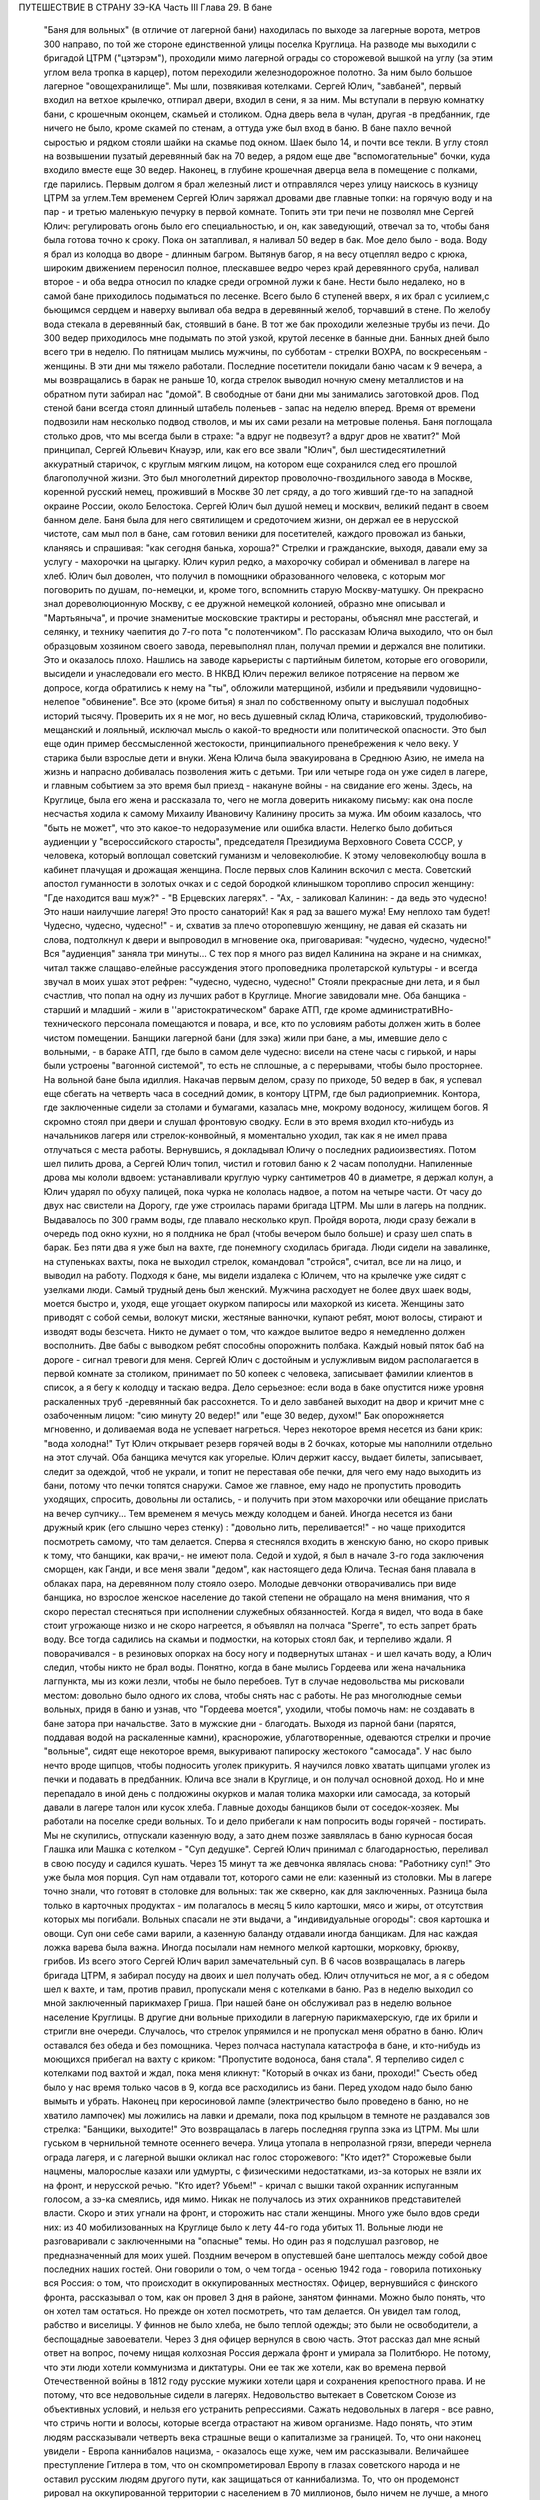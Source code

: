 ПУТЕШЕСТВИЕ В СТРАНУ ЗЭ-КА
Часть III
Глава 29.  В бане

     "Баня для вольных" (в отличие от лагерной бани) находилась по выходе за лагерные ворота, метров 300 направо, по той же стороне единственной улицы поселка Круглица. На разводе мы выходили с бригадой ЦТРМ ("цэтэрэм"), проходили мимо лагерной ограды со сторожевой вышкой на углу (за этим углом вела тропка в карцер), потом переходили железнодорожное полотно. За ним было большое лагерное "овощехранилище". Мы шли, позвякивая котелками. Сергей Юлич, "завбаней", первый входил на ветхое крылечко, отпирал двери, входил в сени, я за ним. Мы вступали в первую комнатку бани, с крошечным оконцем, скамьей и столиком. Одна дверь вела в чулан, другая -в предбанник, где ничего не было, кроме скамей по стенам, а оттуда уже был вход в баню. В бане пахло вечной сыростью и рядком стояли шайки на скамье под окном. Шаек было 14, и почти все текли. В углу стоял на возвышении пузатый деревянный бак на 70 ведер, а рядом еще две "вспомогательные" бочки, куда входило вместе еще 30 ведер.
     Наконец, в глубине крошечная дверца вела в помещение с полками, где парились. Первым долгом я брал железный лист и отправлялся через улицу наискось в кузницу ЦТРМ за углем.Тем временем Сергей Юлич заряжал дровами две главные топки: на горячую воду и на пар - и третью маленькую печурку в первой комнате. Топить эти три печи не позволял мне Сергей Юлич: регулировать огонь было его специальностью, и он, как заведующий, отвечал за то, чтобы баня была готова точно к сроку. Пока он затапливал, я наливал 50 ведер в бак. Мое дело было - вода. Воду я брал из колодца во дворе - длинным багром. Вытянув багор, я на весу отцеплял ведро с крюка, широким движением переносил полное, плескавшее ведро через край деревянного сруба, наливал второе - и оба ведра относил по кладке среди огромной лужи к бане. Нести было недалеко, но в самой бане приходилось подыматься по лесенке. Всего было 6 ступеней вверх, я их брал с усилием,с бьющимся сердцем и наверху выливал оба ведра в деревянный желоб, торчавший в стене. По желобу вода стекала в деревянный бак, стоявший в бане. В тот же бак проходили железные трубы из печи. До 300 ведер приходилось мне подымать по этой узкой, крутой лесенке в банные дни. Банных дней было всего три в неделю. По пятницам мылись мужчины, по субботам - стрелки ВОХРА, по воскресеньям - женщины. В эти дни мы тяжело работали. Последние посетители покидали баню часам к 9 вечера, а мы возвращались в барак не раньше 10, когда стрелок выводил ночную смену металлистов и на обратном пути забирал нас "домой". В свободные от бани дни мы занимались заготовкой дров. Под стеной бани всегда стоял длинный штабель поленьев - запас на неделю вперед. Время от времени подвозили нам несколько подвод стволов, и мы их сами резали на метровые поленья. Баня поглощала столько дров, что мы всегда были в страхе: "а вдруг не подвезут? а вдруг дров не хватит?"
     Мой принципал, Сергей Юльевич Кнауэр, или, как его все звали "Юлич", был шестидесятилетний аккуратный старичок, с круглым мягким лицом, на котором еще сохранился след его прошлой благополучной жизни. Это был многолетний директор проволочно-гвоздильного завода в Москве, коренной русский немец, проживший в Москве 30 лет сряду, а до того живший где-то на западной окраине России, около Белостока. Сергей Юлич был душой немец и москвич, великий педант в своем банном деле. Баня была для него святилищем и средоточием жизни, он держал ее в нерусской чистоте, сам мыл пол в бане, сам готовил веники для посетителей, каждого провожал из баньки, кланяясь и спрашивая: "как сегодня банька, хороша?" Стрелки и гражданские, выходя, давали ему за услугу - махорочки на цыгарку. Юлич курил редко, а махорочку собирал и обменивал в лагере на хлеб.
     Юлич был доволен, что получил в помощники образованного человека, с которым мог поговорить по душам, по-немецки, и, кроме того, вспомнить старую Москву-матушку. Он прекрасно знал дореволюционную Москву, с ее дружной немецкой колонией, образно мне описывал и "Мартьяныча", и прочие знаменитые московские трактиры и рестораны, объяснял мне расстегай, и селянку, и технику чаепития до 7-го пота "с полотенчиком". По рассказам Юлича выходило, что он был образцовым хозяином своего завода, перевыполнял план, получал премии и держался вне политики. Это и оказалось плохо. Нашлись на заводе карьеристы с партийным билетом, которые его оговорили, высидели и унаследовали его место. В НКВД Юлич пережил великое потрясение на первом же допросе, когда обратились к нему на "ты", обложили матерщиной, избили и предъявили чудовищно-нелепое "обвинение". Все это (кроме битья) я знал по собственному опыту и выслушал подобных историй тысячу. Проверить их я не мог, но весь душевный склад Юлича, стариковский, трудолюбиво-мещанский и лояльный, исключал мысль о какой-то вредности или политической опасности. Это был еще один пример бессмысленной жестокости, принципиального пренебрежения к чело веку. У старика были взрослые дети и внуки. Жена Юлича была эвакуирована в Среднюю Азию, не имела на жизнь и напрасно добивалась позволения жить с детьми. Три или четыре года он уже сидел в лагере, и главным событием за это время был приезд - накануне войны - на свидание его жены. Здесь, на Круглице, была его жена и рассказала то, чего не могла доверить никакому письму: как она после несчастья ходила к самому Михаилу Ивановичу Калинину просить за мужа. Им обоим казалось, что "быть не может", что это какое-то недоразумение или ошибка власти. Нелегко было добиться аудиенции у "всероссийского старосты", председателя Президиума Верховного Совета СССР, у человека, который воплощал советский гуманизм и человеколюбие. К этому человеколюбцу вошла в кабинет плачущая и дрожащая женщина. После первых слов Калинин вскочил с места. Советский апостол гуманности в золотых очках и с седой бородкой клинышком торопливо спросил женщину: "Где находится ваш муж?" - "В Ерцевских лагерях". - "Ах, - заликовал Калинин: - да ведь это чудесно! Это наши наилучшие лагеря! Это просто санаторий! Как я рад за вашего мужа! Ему неплохо там будет! Чудесно, чудесно, чудесно!" - и, схватив за плечо оторопевшую женщину, не давая ей сказать ни слова, подтолкнул к двери и выпроводил в мгновение ока, приговаривая: "чудесно, чудесно, чудесно!" Bcя "аудиенция" заняла три минуты...
     С тех пор я много раз видел Калинина на экране и на снимках, читал также слащаво-елейные рассуждения этого проповедника пролетарской культуры - и всегда звучал в моих ушах этот рефрен: "чудесно, чудесно, чудесно!"
     Стояли прекрасные дни лета, и я был счастлив, что попал на одну из лучших работ в Круглице. Многие завидовали мне. Оба банщика - старший и младший - жили в ''аристократическом" бараке АТП, где кроме администратиBHo-технического персонала помещаются и повара, и все, кто по условиям работы должен жить в более чистом помещении. Банщики лагерной бани (для зэка) жили при бане, а мы, имевшие дело с вольными, - в бараке АТП, где было в самом деле чудесно: висели на стене часы с гирькой, и нары были устроены "вагонной системой", то есть не сплошные, а с перерывами, чтобы было просторнее.
     На вольной бане была идиллия. Накачав первым делом, сразу по приходе, 50 ведер в бак, я успевал еще сбегать на четверть часа в соседний домик, в контору ЦТРМ, где был радиоприемник. Контора, где заключенные сидели за столами и бумагами, казалась мне, мокрому водоносу, жилищем богов. Я скромно стоял при двери и слушал фронтовую сводку. Если в это время входил кто-нибудь из начальников лагеря или стрелок-конвойный, я моментально уходил, так как я не имел права отлучаться с места работы. Вернувшись, я докладывал Юличу о последних радиоизвестиях. Потом шел пилить дрова, а Сергей Юлич топил, чистил и готовил баню к 2 часам пополудни. Напиленные дрова мы кололи вдвоем: устанавливали круглую чурку сантиметров 40 в диаметре, я держал колун, а Юлич ударял по обуху палицей, пока чурка не кололась надвое, а потом на четыре части. От часу до двух нас свистели на Дорогу, где уже строилась парами бригада ЦТРМ. Мы шли в лагерь на полдник. Выдавалось по 300 грамм воды, где плавало несколько круп. Пройдя ворота, люди сразу бежали в очередь под окно кухни, но я полдника не брал (чтобы вечером было больше) и сразу шел спать в барак. Без пяти два я уже был на вахте, где понемногу сходилась бригада. Люди сидели на завалинке, на ступеньках вахты, пока не выходил стрелок, командовал "стройся", считал, все ли на лицо, и выводил на работу.
     Подходя к бане, мы видели издалека с Юличем, что на крылечке уже сидят с узелками люди. Самый трудный день был женский. Мужчина расходует не более двух шаек воды, моется быстро и, уходя, еще угощает окурком папиросы или махоркой из кисета. Женщины зато приводят с собой семьи, волокут миски, жестяные ванночки, купают ребят, моют волосы, стирают и изводят воды безсчета. Никто не думает о том, что каждое вылитое ведро я немедленно должен восполнить. Две бабы с выводком ребят способны опорожнить полбака. Каждый новый пяток баб на дороге - сигнал тревоги для меня. Сергей Юлич с достойным и услужливым видом располагается в первой комнате за столиком, принимает по 50 копеек с человека, записывает фамилии клиентов в список, а я бегу к колодцу и таскаю ведра. Дело серьезное: если вода в баке опустится ниже уровня раскаленных труб -деревянный бак рассохнется. То и дело завбаней выходит на двор и кричит мне с озабоченным лицом: "сию минуту 20 ведер!" или "еще 30 ведер, духом!" Бак опорожняется мгновенно, и доливаемая вода не успевает нагреться. Через некоторое время несется из бани крик: "вода холодна!" Тут Юлич открывает резерв горячей воды в 2 бочках, которые мы наполнили отдельно на этот случай. Оба банщика мечутся как угорелые. Юлич держит кассу, выдает билеты, записывает, следит за одеждой, чтоб не украли, и топит не переставая обе печки, для чего ему надо выходить из бани, потому что печки топятся снаружи. Самое же главное, ему надо не пропустить проводить уходящих, спросить, довольны ли остались, - и получить при этом махорочки или обещание прислать на вечер супчику... Тем временем я мечусь между колодцем и баней. Иногда несется из бани дружный крик (его слышно через стенку) : "довольно лить, переливается!" - но чаще приходится посмотреть самому, что там делается. Сперва я стеснялся входить в женскую баню, но скоро привык к тому, что банщики, как врачи,- не имеют пола. Седой и худой, я был в начале 3-го года заключения сморщен, как Ганди, и все меня звали "дедом", как настоящего деда Юлича. Тесная баня плавала в облаках пара, на деревянном полу стояло озеро. Молодые девчонки отворачивались при виде банщика, но взрослое женское население до такой степени не обращало на меня внимания, что я скоро перестал стесняться при исполнении служебных обязанностей. Когда я видел, что вода в баке стоит угрожающе низко и не скоро нагреется, я объявлял на полчаса "Sperre", то есть запрет брать воду. Все тогда садились на скамьи и подмостки, на которых стоял бак, и терпеливо ждали. Я поворачивался - в резиновых опорках на босу ногу и подвернутых штанах - и шел качать воду, а Юлич следил, чтобы никто не брал воды. Понятно, когда в бане мылись Гордеева или жена начальника лагпункта, мы из кожи лезли, чтобы не было перебоев. Тут в случае недовольства мы рисковали местом: довольно было одного их слова, чтобы снять нас с работы. Не раз многолюдные семьи вольных, придя в баню и узнав, что "Гордеева моется", уходили, чтобы помочь нам: не создавать в бане затора при начальстве.
     Зато в мужские дни - благодать. Выходя из парной бани (парятся, поддавая водой на раскаленные камни), краснорожие, ублаготворенные, одеваются стрелки и прочие "вольные", сидят еще некоторое время, выкуривают папироску жестокого "самосада". У нас было нечто вроде щипцов, чтобы подносить уголек прикурить. Я научился ловко хватать щипцами уголек из печки и подавать в предбанник. Юлича все знали в Круглице, и он получал основной доход. Но и мне перепадало в иной день с полдюжины окурков и малая толика махорки или самосада, за который давали в лагере талон или кусок хлеба.
     Главные доходы банщиков были от соседок-хозяек. Мы работали на поселке среди вольных. То и дело прибегали к нам попросить воды горячей - постирать. Мы не скупились, отпускали казенную воду, а зато днем позже заявлялась в баню курносая босая Глашка или Машка с котелком - "Суп дедушке". Сергей Юлич принимал с благодарностью, переливал в свою посуду и садился кушать. Через 15 минут та же девчонка являлась снова: "Работнику суп!" Это уже была моя порция. Суп нам отдавали тот, которого сами не ели: казенный из столовки. Мы в лагере точно знали, что готовят в столовке для вольных: так же скверно, как для заключенных. Разница была только в карточных продуктах - им полагалось в месяц 5 кило картошки, мясо и жиры, от отсутствия которых мы погибали. Вольных спасали не эти выдачи, а "индивидуальные огороды": своя картошка и овощи. Суп они себе сами варили, а казенную баланду отдавали иногда банщикам. Для нас каждая ложка варева была важна. Иногда посылали нам немного мелкой картошки, морковку, брюкву, грибов. Из всего этого Сергей Юлич варил замечательный суп.
     В 6 часов возвращалась в лагерь бригада ЦТРМ, я забирал посуду на двоих и шел получать обед. Юлич отлучиться не мог, а я с обедом шел к вахте, и там, против правил, пропускали меня с котелками в баню.
     Раз в неделю выходил со мной заключенный парикмахер Гриша. При нашей бане он обслуживал раз в неделю вольное население Круглицы. В другие дни вольные приходили в лагерную парикмахерскую, где их брили и стригли вне очереди.
     Случалось, что стрелок упрямился и не пропускал меня обратно в баню. Юлич оставался без обеда и без помощника. Через полчаса наступала катастрофа в бане, и кто-нибудь из моющихся прибегал на вахту с криком: "Пропустите водоноса, баня стала". Я терпеливо сидел с котелками под вахтой и ждал, пока меня кликнут: "Который в очках из бани, проходи!" Съесть обед было у нас время только часов в 9, когда все расходились из бани. Перед уходом надо было баню вымыть и убрать. Наконец при керосиновой лампе (электричество было проведено в баню, но не хватило лампочек) мы ложились на лавки и дремали, пока под крыльцом в темноте не раздавался зов стрелка: "Банщики, выходите!" Это возвращалась в лагерь последняя группа зэка из ЦТРМ. Мы шли гуськом в чернильной темноте осеннего вечера. Улица утопала в непролазной грязи, впереди чернела ограда лагеря, и с лагерной вышки окликал нас голос сторожевого: "Кто идет?"
     Сторожевые были нацмены, малорослые казахи или удмурты, с физическими недостатками, из-за которых не взяли их на фронт, и нерусской речью. "Кто идет? Убьем!" - кричал с вышки такой охранник испуганным голосом, а зэ-ка смеялись, идя мимо. Никак не получалось из этих охранников представителей власти. Скоро и этих угнали на фронт, и сторожить нас стали женщины. Много уже было вдов среди них: из 40 мобилизованных на Круглице было к лету 44-го года убитых 11.
     Вольные люди не разговаривали с заключенными на "опасные" темы. Но один раз я подслушал разговор, не предназначенный для моих ушей. Поздним вечером в опустевшей бане шепталось между собой двое последних наших гостей. Они говорили о том, о чем тогда - осенью 1942 года - говорила потихоньку вся Россия: о том, что происходит в оккупированных местностях. Офицер, вернувшийся с финского фронта, рассказывал о том, как он провел 3 дня в районе, занятом финнами. Можно было понять, что он хотел там остаться. Но прежде он хотел посмотреть, что там делается. Он увидел там голод, рабство и виселицы. У финнов не было хлеба, не было теплой одежды; это были не освободители, а беспощадные завоеватели. Через 3 дня офицер вернулся в свою часть.
     Этот рассказ дал мне ясный ответ на вопрос, почему нищая колхозная Россия держала фронт и умирала за Политбюро. Не потому, что эти люди хотели коммунизма и диктатуры. Они ее так же хотели, как во времена первой Отечественной войны в 1812 году русские мужики хотели царя и сохранения крепостного права. И не потому, что все недовольные сидели в лагерях. Недовольство вытекает в Советском Союзе из объективных условий, и нельзя его устранить репрессиями. Сажать недовольных в лагеря - все равно, что стричь ногти и волосы, которые всегда отрастают на живом организме. Надо понять, что этим людям рассказывали четверть века страшные вещи о капитализме за границей. То, что они наконец увидели - Европа каннибалов нацизма, - оказалось еще хуже, чем им рассказывали. Величайшее преступление Гитлера в том, что он скомпрометировал Европу в глазах советского народа и не оставил русским людям другого пути, как защищаться от каннибализма. То, что он продемонст рировал на оккупированной территории с населением в 70 миллионов, было ничем не лучше, а много хуже, чем советский строй. Это не сразу выяснилось. В первые месяцы Красная Армия колебалась. Целые дивизии и корпуса сдавались в плен, миллионы сложили оружие. Если бы русскому народу - одному из великих, хотя политически отсталых народов мира - дали тогда хлеб, свободу и уважение его национальных и человеческих прав, - он сам бы ликвидировал чудовищный строй, навязанный ему партийным захватом. Офицер из Круглицы сперва посмотрел, что делается за линией фронта, а потом вернулся. Из двух зол он выбрал меньшее. Под Сталинградом и Курском он защищал, конечно, не лагеря и террор НКВД, а свою страну от немцев. Каждый из нас, отвергающих сталинизм, поступил бы точно так же. Система циничной лжи и насилия, существующая в России, не может быть опрокинута нечистыми руками. Население лагерей, отделенное от остальной России, и вся эта Россия, отделенная "Железным Занавесом" от Западной Демократии, нуждаются в помощи извне - не в фашизме, а в подъеме и идейной поддержке Западной Демократии, которая бы убедила русский народ, что ему стоит обменять свой нечеловеческий строй на Демократию Запада. Менять его на гитлеризм явно не стоило. Коммунизм введен в России гражданской войной, и только внутренний переворот в состоянии его уничтожить - при условии, что советскому обществу будет ясно, во имя чего оно восстает. Очевидно, Западная Демократия должна пройти еще большую дорогу развития и самоопределения, чтобы стать понятной и привлекательной для советского человека. Люди в Круглице не знают Западной Демократии и видят ее в кривом зеркале советской пропаганды. Им известны все происходящие на Западе тяжелые безобразия, но не известно основание гражданской свободы, сила индивидуальности и яркая многоцветность жизни на Западе.
     Выходя на крылечко бани, мы видели, как шли из леса дети и женщины поселка с полными лукошками ягод, с ведрами грибов. Продавать они ничего не хотели, а менять на хлеб мы не могли. И, однако, в это лето мы, банщики, тоже попользовались "ненормированными" дарами природы. Мы находились за чертой лагеря и вне бригады: стрелок не мог уследить за нами. Под надзором стрелка было полсотни работников, раскиданных по мастерским и зданиям "ЦТРМ"по обе стороны улицы: тут и склады, и кузня, и токарная, и электростанция, столярня, каптерка, контора. Стрелок редко заглядывал к нам в часы работы. Была невидимая линия вокруг зданий, через которую заключенным нельзя было переходить. Наша "запретная зона" находилась в 50 шагах за баней, там росли лопухи, за лопухами избенка, где жила бедная вдова с детьми, а за избенкой болотистый луг: на луг уже нельзя было ходить. Но луг был близко и порос кустами, за которыми легко было спрятаться. И я скоро стал бегать в лес, благословенный лес, кормивший кругличан без карточки.
     Сергей Юлич отпускал меня на час-полтора, сразу после полдника, в небанные дни. Тогда стрелок заваливался спать. Я забирал две стеклянные банки и уходил со двора. Вот и узкая тропка за лопухами, и на ней потемневшая надпись на деревянном щите: "запретная зона". Я шел деловито, весь поглощенный своей задачей. Это не была прогулка для удовольствия. Я не оглядывался на лагерь, который очень красиво выделялся издалека на фоне ясного неба. Самолет летел низко-низко на север, в Архангельск. С высоты самолета белые бараки и вышки Круглицы, наверное, были очень живописны. Но я уже наизусть знал этот вид и поля кругом, где проводили дни бригады косарей. Золотистый стрелистый пырей стелился под ноги, иногда попадалась черемуха, черные глянцевитые ягоды которой очень ценились. По лугам был раскидан шиповник; его пурпурные коробочки были особенно вкусны в первые заморозки, в сентябре. Много мы поели этого шиповника, идя с косами и граблями на работу. Все дальше и дальше уходил я от бани. Куманика и брусника попадались на топком лугу, но я не останавливался.
     Редко попадался прохожий. От прохожих я уходил в кусты. Меня сразу можно было признать как зэ-ка по виду и как чужого: в Круглицком поселке все вольные знали друг друга. Если бы стрелок поднял тревогу или я бы за зоной напоролся на лагерного начальника - была бы беда: могли бы меня обвинить в попытке бегства. Бежать из лагеря было нетрудно. Во всякой другой стране было бы много случаев побега. Но в Советском Союзе - особые условия. Тут каждый человек и каждый кусок хлеба - нумерован. Некуда бежать и негде спрятаться. Сразу при дороге начиналась малина. Никогда еще в жизни я не видел такого изобилия дикорастущей лесной малины. Бледно-зеленые листья с серебристой изнанкой то и дело попадались на лужайках и в лесной тени. Кусты гнулись под тяжестью спелых рубиновых ягод, всюду светилась малина. Я бросал необобранный куст и переходил к другому, где ветви просто ломились от осыпавшихся ягод. А в траве на деликатных тоненьких стебельках была земляника... Скоро пальцы у меня были красны от сока... Я ел и собирал малину в банки. Пол-литра я приносил Юличу, другие пол-литра оставлял себе на ужин. За два года это были первые ягоды. В лагере за 1/2 литра малины давали 200 грамм хлеба, но я ни разу не обменял ее на хлеб.
     Я торопился: времени было немного. Мальчишки, которых я встречал в гуще леса, все были привычны к виду зэ-ка и могли думать, что где-нибудь близко работает моя бригада. Малины хватало на всех. Дети в поселке не голодали летом. И зэ-ка голодали бы меньше, если бы им позволили собирать ягоды. Но об этом никто не думал. Несколько инвалидов собирали в Круглице ягоды и грибы. Ягоды они отдавали в аптекоуправление, а грибы сушили на зиму. Грибы с их 90-процентным содержанием воды были наименее питательным продуктом леса. И то, и другое инвалиды должны были собирать по норме. По возвращении из леса их обыскивали: не спрятали ли они чего-нибудь для себя.
     Дни наши были заполнены охотой за пищей. В этой борьбе за существование были удачи и поражения. Несколько дней мимо бани возил капусту возчик Гаврилкж, добродушный хохол, посаженный в лагерь за нелюбовь к колхозу. Юлич и Гаврилюк сговорились, и раз, когда Гаврилкж ехал мимо, Юлич выслал меня к нему. Я подошел к возу, и Гаврилюк, оглянувшись, скинул с воза кочан капусты. Я его моментально бросил в ведро и принес в баню. Не успели мы спрятать ведро в чуланчик, как следом вошел стрелок. Он, оказывается, прятался за углом и видел всю операцию. "Где спрятали капусту?" Пришлось отдать. Это было большое разочарование. Мне и Гаврилюку угрожал карцер. Я уже приготовился на ночь в домик Гошки, но на этот раз все обошлось благополучно: стрелок, вместо того чтобы сдать кочан капусты на вахту и составить протокол ("акт"), снес его жене домой и смолчал о происшедшем.
     В другой раз я пошел в соседнее овощехранилище - за ведром, которое мы туда одолжили. Меня повели в особую землянку, куда был запрещен вход даже своим работникам. Только заведующий входил туда, и сторож сидел при сокровище. Я стал под стеной и вдруг увидел под столом корзинку с чем-то розовым и белым. В сумерках я не мог рассмотреть, что там такое. Заведующий вышел за ведром, а сторож повернулся ко мне спиной. Он сразу что-то почувствовал, быстро обернулся и подозрительно посмотрел на меня. Я невинно стоял у стены. В ту секунду, что сторож стал ко мне спиной, я успел сунуть руку в корзину, набрал полную горсть чего-то липкого, скользкого и положил в карман бушлата. Вернувшись в баню, я обнаружил, что в кармане у меня - куски свежего говяжьего жира: неслыханное богатство. Добычу я сдал Сергею Юличу, и мы в тот день ели необыкновенную похлебку из грибов, жирную и с солью, которая на этот случай нашлась у Сергея Юлича.
     1 ноября 1942 года произошло резкое сокращение питания в лагерях. Это было уже не в первый раз, но никогда еще так резко не уменьшали нам выдачи хлеба и каши. Даже порция супа - лагерной баланды - была уменьшена с 800 грамм до 500. Выдача кашицы сократилась для выполняющих норму вчетверо. Начиналась вторая военная зима в лагерях, где голод и до войны был в порядке вещей. А одновременно моя работа в бане стала гораздо труднее с наступлением холодов. Больше дров поглощали печи, пилить и носить воду приходилось на морозе, и так как в 4 часа уже темнело, то я должен был черпать и таскать ведра в кромешном мраке. Начались осенние ливни и бури. Дождь хлестал часами. Люди теперь охотнее шли в баню из своих холодных домишек и сидели там, как в клубе. Под проливным дождем в мокром и рваном рубище я метался в темноте осенних вечеров от колодца и по лесенке вверх с парой ведер. Утром вода в колодце замерзала, надо было пробивать лед. Ведра срывались с крюков и тонули в колодце - приходилось лезть за ними в колодец. Начались кражи дров. Каждый день, приходя утром, мы видели, что соседи растаскали напиленные нами дрова - в поселке не было достаточно топлива. Мы не успевали пилить. Работа в бане превращалась для меня в кошмар. В один-единственный месяц - в ноябре 42 года - я лишился сил и превратился в живой труп. На моих глазах начал таять Сергей Юлич, у него ввалились щеки и потухли глаза. Он ко мне привык за 5 месяцев и понимал, что, если пошлют меня на другую черную работу, я не выживу. Но ему надо было думать о собственном спасении. Со мной вдвоем он не мог управиться с работой. Ему нужен был молодой и здоровый работник. После долгих колебаний он наконец решился: сходил вечером к начальнику работ и попросил, чтобы ему назначили другого работника. В конце ноября меня без предупреждения сняли с работы в бане. Трудно передать ужас, с которым я принял это известие. Это был конец. Я не знал, куда мне деваться и где спрятаться. На другой день должны были выгнать меня в открытое поле, в стужу, среди озверевших и озлобленных людей, для которых я не имел лица и которые за малейшее проявление слабости, за неверное движение затоптали бы меня. Утром на разводе я попросился еще на один, последний день в баню - под предлогом, что там остались мои вещи, которые надо забрать. Александр Иванович, начальник работ, позволил мне пойти третьим. Уже другой водонос работал на моем месте. Я пошел в контору "ЦТРМ" рядом, где за 5 месяцев привыкли к тому, что я каждое утро приходил слушать радио. Там было двое-трое людей, которые знали меня ближе. Надо было спасать меня. Они пошептались между собой - и предложили, мне с завтрашнего дня работать у них чертежником.
